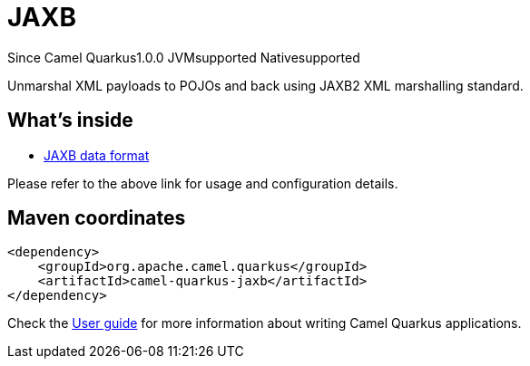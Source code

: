 // Do not edit directly!
// This file was generated by camel-quarkus-maven-plugin:update-extension-doc-page

[[jaxb]]
= JAXB
:page-aliases: extensions/jaxb.adoc
:cq-since: 1.0.0
:cq-artifact-id: camel-quarkus-jaxb
:cq-native-supported: true
:cq-status: Stable
:cq-description: Unmarshal XML payloads to POJOs and back using JAXB2 XML marshalling standard.
:cq-deprecated: false
:cq-targetRuntime: Native

[.badges]
[.badge-key]##Since Camel Quarkus##[.badge-version]##1.0.0## [.badge-key]##JVM##[.badge-supported]##supported## [.badge-key]##Native##[.badge-supported]##supported##

Unmarshal XML payloads to POJOs and back using JAXB2 XML marshalling standard.

== What's inside

* https://camel.apache.org/components/latest/dataformats/jaxb-dataformat.html[JAXB data format]

Please refer to the above link for usage and configuration details.

== Maven coordinates

[source,xml]
----
<dependency>
    <groupId>org.apache.camel.quarkus</groupId>
    <artifactId>camel-quarkus-jaxb</artifactId>
</dependency>
----

Check the xref:user-guide/index.adoc[User guide] for more information about writing Camel Quarkus applications.
